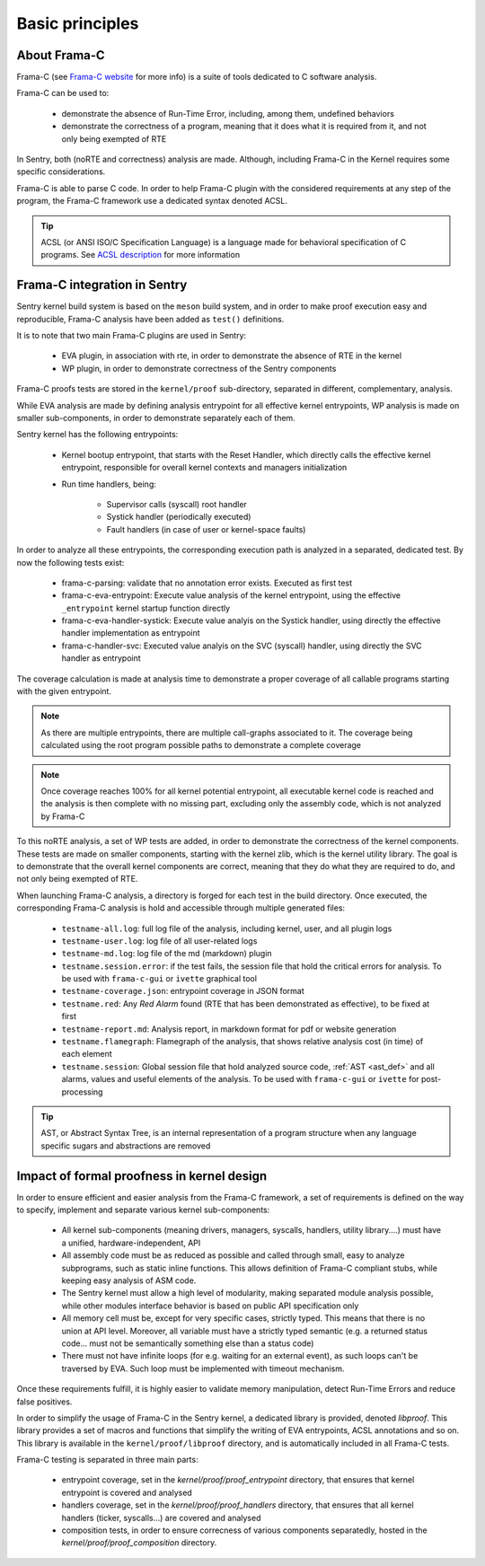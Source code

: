 Basic principles
----------------

.. _proof_basics:

.. index::
    single: Frama-C; integration

About Frama-C
"""""""""""""

Frama-C (see `Frama-C website <https://www.frama-c.com>`_ for more info) is a
suite of tools dedicated to C software analysis.

Frama-C can be used to:

   * demonstrate the absence of Run-Time Error, including, among them, undefined behaviors
   * demonstrate the correctness of a program, meaning that it does what it is required from it, and not only being exempted of RTE

In Sentry, both (noRTE and correctness) analysis are made. Although, including Frama-C in the Kernel
requires some specific considerations.

Frama-C is able to parse C code. In order to help Frama-C plugin with the considered requirements at any step of the program,
the Frama-C framework use a dedicated syntax denoted ACSL.


.. tip::
  ACSL (or ANSI ISO/C Specification Language) is a language made for behavioral specification of C programs.
  See `ACSL description <https://frama-c.com/acsl.html>`_ for more information


Frama-C integration in Sentry
"""""""""""""""""""""""""""""

Sentry kernel build system is based on the ``meson`` build system, and in order to make proof execution
easy and reproducible, Frama-C analysis have been added as ``test()`` definitions.

It is to note that two main Frama-C plugins are used in Sentry:

   * EVA plugin, in association with rte, in order to demonstrate the absence of RTE in the kernel
   * WP plugin, in order to demonstrate correctness of the Sentry components

Frama-C proofs tests are stored in the ``kernel/proof`` sub-directory, separated in different, complementary, analysis.

While EVA analysis are made by defining analysis entrypoint for all effective kernel entrypoints, WP analysis
is made on smaller sub-components, in order to demonstrate separately each of them.

Sentry kernel has the following entrypoints:

   * Kernel bootup entrypoint, that starts with the Reset Handler, which directly calls the effective kernel
     entrypoint, responsible for overall kernel contexts and managers initialization
   * Run time handlers, being:

      * Supervisor calls (syscall) root handler
      * Systick handler (periodically executed)
      * Fault handlers (in case of user or kernel-space faults)

In order to analyze all these entrypoints, the corresponding execution path is analyzed in a separated, dedicated test.
By now the following tests exist:

   * frama-c-parsing: validate that no annotation error exists. Executed as first test
   * frama-c-eva-entrypoint: Execute value analysis of the kernel entrypoint, using the effective ``_entrypoint`` kernel
     startup function directly
   * frama-c-eva-handler-systick: Execute value analyis on the Systick handler, using directly the effective handler implementation as entrypoint
   * frama-c-handler-svc: Executed value analyis on the SVC (syscall) handler, using directly the SVC handler as entrypoint

The coverage calculation is made at analysis time to demonstrate a proper coverage of all callable programs starting with
the given entrypoint.

.. note::
  As there are multiple entrypoints, there are multiple call-graphs associated to it. The coverage being calculated using the
  root program possible paths to demonstrate a complete coverage

.. note::
  Once coverage reaches 100% for all kernel potential entrypoint, all executable kernel code is reached and the analysis is then complete with
  no missing part, excluding only the assembly code, which is not analyzed by Frama-C

To this noRTE analysis, a set of WP tests are added, in order to demonstrate the correctness of the kernel components.
These tests are made on smaller components, starting with the kernel zlib, which is the kernel utility library.
The goal is to demonstrate that the overall kernel components are correct, meaning that they do what they are required to do,
and not only being exempted of RTE.

When launching Frama-C analysis, a directory is forged for each test in the build directory.
Once executed, the corresponding Frama-C analysis is hold and accessible through multiple generated files:

   * ``testname-all.log``: full log file of the analysis, including kernel, user, and all plugin logs
   * ``testname-user.log``: log file of all user-related logs
   * ``testname-md.log``: log file of the md (markdown) plugin
   * ``testname.session.error``: if the test fails, the session file that hold the critical errors for analysis. To be used with ``frama-c-gui`` or ``ivette`` graphical tool
   * ``testname-coverage.json``: entrypoint coverage in JSON format
   * ``testname.red``: Any *Red Alarm* found (RTE that has been demonstrated as effective), to be fixed at first
   * ``testname-report.md``: Analysis report, in markdown format for pdf or website generation
   * ``testname.flamegraph``: Flamegraph of the analysis, that shows relative analysis cost (in time) of each element
   * ``testname.session``: Global session file that hold analyzed source code, :ref:`AST <ast_def>` and all alarms, values and useful elements of the analysis. To be used with ``frama-c-gui`` or ``ivette`` for post-processing

.. _ast_def:

.. tip::
  AST, or Abstract Syntax Tree, is an internal representation of a program structure when any language specific sugars and abstractions are removed

Impact of formal proofness in kernel design
"""""""""""""""""""""""""""""""""""""""""""

In order to ensure efficient and easier analysis from the Frama-C framework, a set of requirements is defined on
the way to specify, implement and separate various kernel sub-components:

   * All kernel sub-components (meaning drivers, managers, syscalls, handlers, utility library....) must have a
     unified, hardware-independent, API
   * All assembly code must be as reduced as possible and called through small, easy to analyze subprograms, such as static inline functions.
     This allows definition of Frama-C compliant stubs, while keeping easy analysis of ASM code.
   * The Sentry kernel must allow a high level of modularity, making separated module analysis possible, while other modules interface
     behavior is based on public API specification only
   * All memory cell must be, except for very specific cases, strictly typed. This means that there is no union at API level. Moreover,
     all variable must have a strictly typed semantic (e.g. a returned status code... must not be semantically something else than a
     status code)
   * There must not have infinite loops (for e.g. waiting for an external event), as such loops can't be traversed by EVA. Such loop must
     be implemented with timeout mechanism.

Once these requirements fulfill, it is highly easier to validate memory manipulation, detect Run-Time Errors and reduce
false positives.


In order to simplify the usage of Frama-C in the Sentry kernel, a dedicated library is provided, denoted `libproof`.
This library provides a set of macros and functions that simplify the writing of EVA entrypoints, ACSL annotations and so on.
This library is available in the ``kernel/proof/libproof`` directory, and is automatically included in all Frama-C tests.

Frama-C testing is separated in three main parts:

   * entrypoint coverage, set in the `kernel/proof/proof_entrypoint` directory, that ensures that kernel entrypoint is covered and analysed
   * handlers coverage, set in the `kernel/proof/proof_handlers` directory, that ensures that all kernel handlers (ticker, syscalls...)
     are covered and analysed
   * composition tests, in order to ensure correcness of various components separatedly, hosted in the `kernel/proof/proof_composition` directory.

